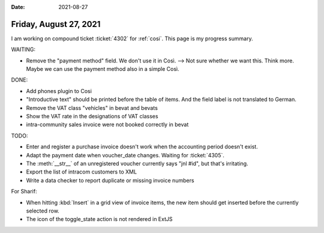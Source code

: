 :date: 2021-08-27

=======================
Friday, August 27, 2021
=======================

I am working on compound ticket :ticket:`4302` for :ref:`cosi`. This page is my
progress summary.

WAITING:

- Remove the "payment method" field. We don't use it in Così. --> Not sure
  whether we want this. Think more. Maybe we can use the payment method also in
  a simple Così.

DONE:

- Add phones plugin to Cosi
- "Introductive text" should be printed before the table of items. And the field
  label is not translated to German.
- Remove the VAT class "vehicles" in bevat and bevats
- Show the VAT rate in the designations of VAT classes
- intra-community sales invoice were not booked correctly in bevat



TODO:

- Enter and register a purchase invoice doesn't work when the accounting period
  doesn't exist.
- Adapt the payment date when voucher_date changes. Waiting for
  :ticket:`4305`.

- The :meth:`__str__` of an unregistered voucher currently says "jnl #id", but
  that's irritating.
- Export the list of intracom customers to XML
- Write a data checker to report duplicate or missing invoice numbers


For Sharif:

- When hitting :kbd:`Insert` in a grid view of invoice items, the new item
  should get inserted before the currently selected row.

- The icon of the toggle_state action is not rendered in ExtJS
